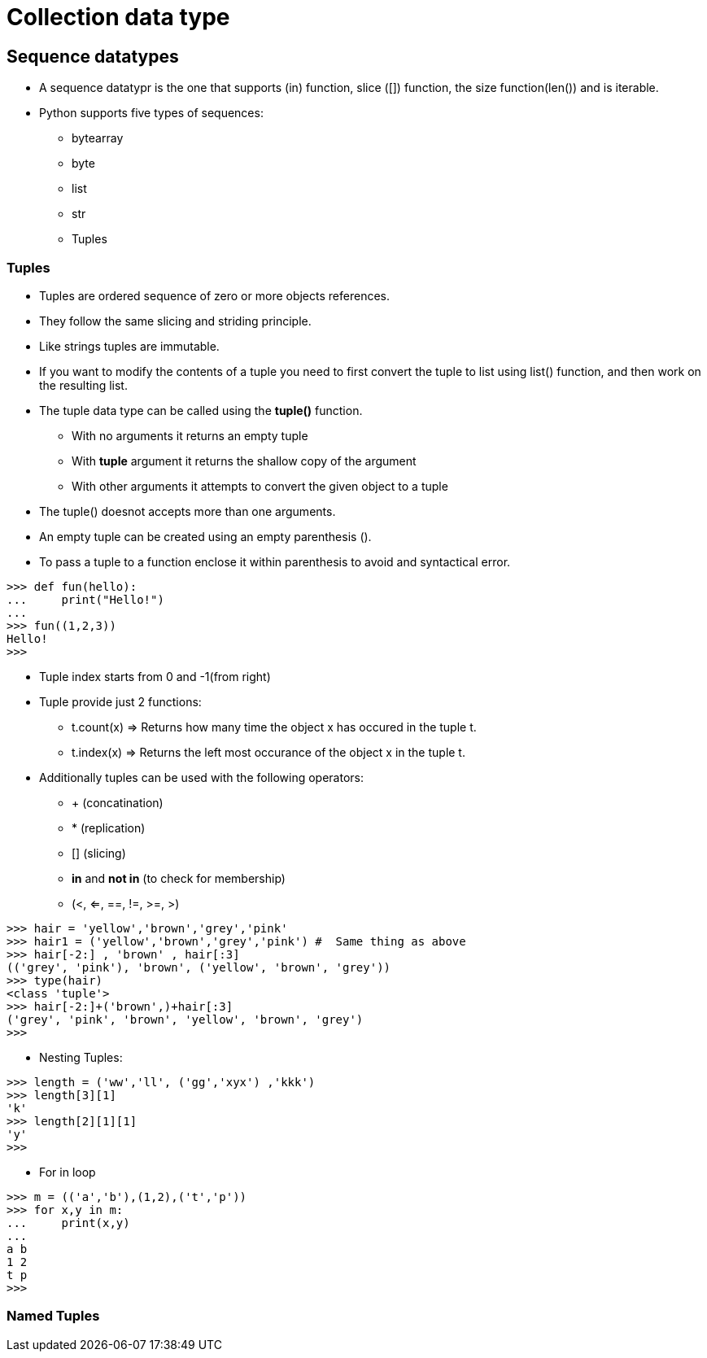 = Collection data type

== Sequence datatypes
* A sequence datatypr is the one that supports (in) function, slice ([]) function, the size function(len()) and is iterable.
* Python supports five types of sequences:
** bytearray
** byte
** list
** str
** Tuples

=== Tuples
* Tuples are ordered sequence of zero or more objects references.
* They follow the same slicing and striding principle.
* Like strings tuples are immutable.
* If you want to modify the contents of a tuple you need to first convert the tuple to list using list() function, and then work on the resulting list.
* The tuple data type can be called using the *tuple()* function.
** With no arguments it returns an empty tuple
** With *tuple* argument it returns the shallow copy of the argument
** With other arguments it attempts to convert the given object to a tuple
* The tuple() doesnot accepts more than one arguments.
* An empty tuple can be created using an empty parenthesis ().
* To pass a tuple to a function enclose it within parenthesis to avoid and syntactical error.
----
>>> def fun(hello):
...     print("Hello!")
...
>>> fun((1,2,3))
Hello!
>>>
----
* Tuple index starts from 0 and -1(from right)
* Tuple provide just 2 functions:
** t.count(x) => Returns how many time the object x has occured in the tuple t.
** t.index(x) => Returns the left most occurance of the object x in the tuple t.
* Additionally tuples can be used with the following operators:
** + (concatination)
** * (replication)
** [] (slicing)
** *in* and *not in* (to check for membership)
** (<, <=, ==, !=, >=, >)
----
>>> hair = 'yellow','brown','grey','pink'    
>>> hair1 = ('yellow','brown','grey','pink') #  Same thing as above
>>> hair[-2:] , 'brown' , hair[:3]
(('grey', 'pink'), 'brown', ('yellow', 'brown', 'grey'))
>>> type(hair)
<class 'tuple'>
>>> hair[-2:]+('brown',)+hair[:3]
('grey', 'pink', 'brown', 'yellow', 'brown', 'grey')
>>>
----
* Nesting Tuples:
----
>>> length = ('ww','ll', ('gg','xyx') ,'kkk')
>>> length[3][1]
'k'
>>> length[2][1][1]
'y'
>>>
----
* For in loop
----
>>> m = (('a','b'),(1,2),('t','p'))
>>> for x,y in m:
...     print(x,y)
...
a b
1 2
t p
>>>
----

=== Named Tuples
